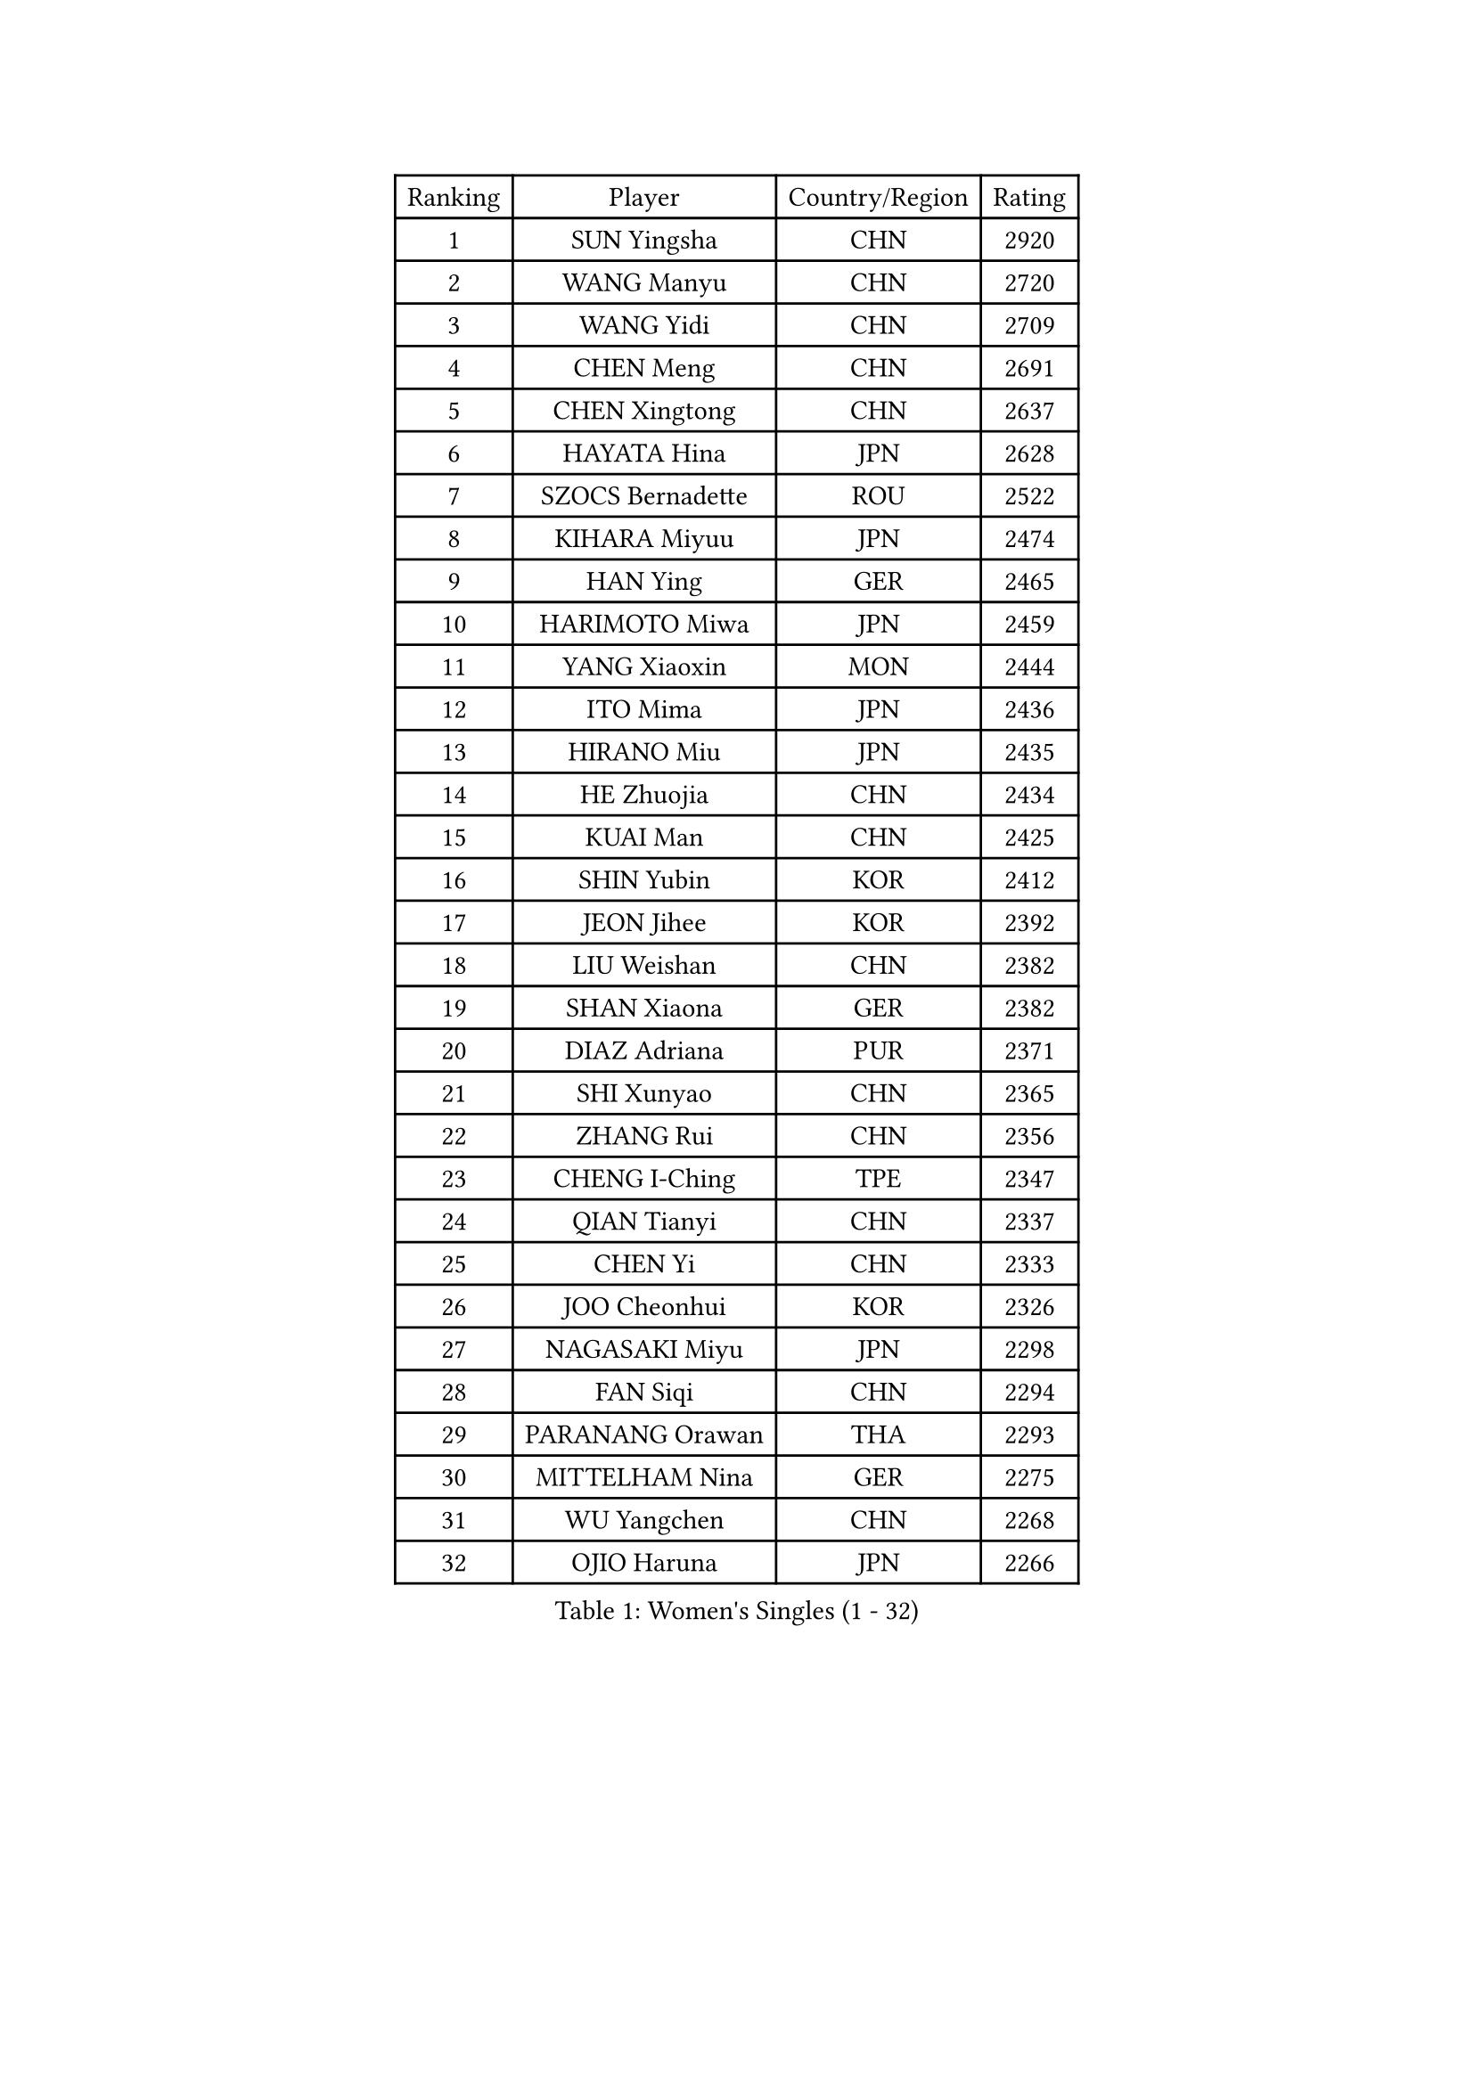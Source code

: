 
#set text(font: ("Courier New", "NSimSun"))
#figure(
  caption: "Women's Singles (1 - 32)",
    table(
      columns: 4,
      [Ranking], [Player], [Country/Region], [Rating],
      [1], [SUN Yingsha], [CHN], [2920],
      [2], [WANG Manyu], [CHN], [2720],
      [3], [WANG Yidi], [CHN], [2709],
      [4], [CHEN Meng], [CHN], [2691],
      [5], [CHEN Xingtong], [CHN], [2637],
      [6], [HAYATA Hina], [JPN], [2628],
      [7], [SZOCS Bernadette], [ROU], [2522],
      [8], [KIHARA Miyuu], [JPN], [2474],
      [9], [HAN Ying], [GER], [2465],
      [10], [HARIMOTO Miwa], [JPN], [2459],
      [11], [YANG Xiaoxin], [MON], [2444],
      [12], [ITO Mima], [JPN], [2436],
      [13], [HIRANO Miu], [JPN], [2435],
      [14], [HE Zhuojia], [CHN], [2434],
      [15], [KUAI Man], [CHN], [2425],
      [16], [SHIN Yubin], [KOR], [2412],
      [17], [JEON Jihee], [KOR], [2392],
      [18], [LIU Weishan], [CHN], [2382],
      [19], [SHAN Xiaona], [GER], [2382],
      [20], [DIAZ Adriana], [PUR], [2371],
      [21], [SHI Xunyao], [CHN], [2365],
      [22], [ZHANG Rui], [CHN], [2356],
      [23], [CHENG I-Ching], [TPE], [2347],
      [24], [QIAN Tianyi], [CHN], [2337],
      [25], [CHEN Yi], [CHN], [2333],
      [26], [JOO Cheonhui], [KOR], [2326],
      [27], [NAGASAKI Miyu], [JPN], [2298],
      [28], [FAN Siqi], [CHN], [2294],
      [29], [PARANANG Orawan], [THA], [2293],
      [30], [MITTELHAM Nina], [GER], [2275],
      [31], [WU Yangchen], [CHN], [2268],
      [32], [OJIO Haruna], [JPN], [2266],
    )
  )#pagebreak()

#set text(font: ("Courier New", "NSimSun"))
#figure(
  caption: "Women's Singles (33 - 64)",
    table(
      columns: 4,
      [Ranking], [Player], [Country/Region], [Rating],
      [33], [MORI Sakura], [JPN], [2257],
      [34], [ZHANG Lily], [USA], [2251],
      [35], [TAKAHASHI Bruna], [BRA], [2250],
      [36], [BERGSTROM Linda], [SWE], [2237],
      [37], [ZENG Jian], [SGP], [2231],
      [38], [LI Yu-Jhun], [TPE], [2230],
      [39], [PAVADE Prithika], [FRA], [2229],
      [40], [LEE Zion], [KOR], [2228],
      [41], [ISHIKAWA Kasumi], [JPN], [2225],
      [42], [LI Yake], [CHN], [2223],
      [43], [XIAO Maria], [ESP], [2223],
      [44], [SAMARA Elizabeta], [ROU], [2221],
      [45], [YUAN Jia Nan], [FRA], [2219],
      [46], [NI Xia Lian], [LUX], [2210],
      [47], [SHAO Jieni], [POR], [2203],
      [48], [PYON Song Gyong], [PRK], [2199],
      [49], [PESOTSKA Margaryta], [UKR], [2191],
      [50], [YU Fu], [POR], [2187],
      [51], [DRAGOMAN Andreea], [ROU], [2184],
      [52], [LEE Eunhye], [KOR], [2182],
      [53], [ZHU Chengzhu], [HKG], [2180],
      [54], [YANG Yiyun], [CHN], [2180],
      [55], [DIACONU Adina], [ROU], [2175],
      [56], [WINTER Sabine], [GER], [2161],
      [57], [CHEN Szu-Yu], [TPE], [2158],
      [58], [SUH Hyo Won], [KOR], [2156],
      [59], [XU Yi], [CHN], [2147],
      [60], [LIU Hsing-Yin], [TPE], [2142],
      [61], [QIN Yuxuan], [CHN], [2142],
      [62], [BATRA Manika], [IND], [2140],
      [63], [ANDO Minami], [JPN], [2140],
      [64], [ZARIF Audrey], [FRA], [2133],
    )
  )#pagebreak()

#set text(font: ("Courier New", "NSimSun"))
#figure(
  caption: "Women's Singles (65 - 96)",
    table(
      columns: 4,
      [Ranking], [Player], [Country/Region], [Rating],
      [65], [HAN Feier], [CHN], [2125],
      [66], [YANG Ha Eun], [KOR], [2112],
      [67], [SURJAN Sabina], [SRB], [2110],
      [68], [NG Wing Lam], [HKG], [2107],
      [69], [QI Fei], [CHN], [2106],
      [70], [SASAO Asuka], [JPN], [2102],
      [71], [WANG Amy], [USA], [2100],
      [72], [KIM Nayeong], [KOR], [2100],
      [73], [WANG Xiaotong], [CHN], [2098],
      [74], [BAJOR Natalia], [POL], [2095],
      [75], [CHOI Hyojoo], [KOR], [2092],
      [76], [FAN Shuhan], [CHN], [2085],
      [77], [ZHANG Mo], [CAN], [2083],
      [78], [ZHU Sibing], [CHN], [2081],
      [79], [SAWETTABUT Suthasini], [THA], [2074],
      [80], [CHIEN Tung-Chuan], [TPE], [2070],
      [81], [POLCANOVA Sofia], [AUT], [2068],
      [82], [GODA Hana], [EGY], [2065],
      [83], [HUANG Yi-Hua], [TPE], [2060],
      [84], [WAN Yuan], [GER], [2057],
      [85], [LIU Yangzi], [AUS], [2056],
      [86], [KIM Hayeong], [KOR], [2054],
      [87], [AKULA Sreeja], [IND], [2051],
      [88], [SATO Hitomi], [JPN], [2048],
      [89], [SAWETTABUT Jinnipa], [THA], [2046],
      [90], [WEGRZYN Katarzyna], [POL], [2044],
      [91], [MUKHERJEE Sutirtha], [IND], [2041],
      [92], [DOO Hoi Kem], [HKG], [2039],
      [93], [EERLAND Britt], [NED], [2038],
      [94], [BALAZOVA Barbora], [SVK], [2031],
      [95], [MESHREF Dina], [EGY], [2028],
      [96], [GUO Yuhan], [CHN], [2023],
    )
  )#pagebreak()

#set text(font: ("Courier New", "NSimSun"))
#figure(
  caption: "Women's Singles (97 - 128)",
    table(
      columns: 4,
      [Ranking], [Player], [Country/Region], [Rating],
      [97], [MATELOVA Hana], [CZE], [2023],
      [98], [MALOBABIC Ivana], [CRO], [2020],
      [99], [MUKHERJEE Ayhika], [IND], [2019],
      [100], [KALLBERG Christina], [SWE], [2018],
      [101], [LUTZ Charlotte], [FRA], [2015],
      [102], [ZAHARIA Elena], [ROU], [2010],
      [103], [NOMURA Moe], [JPN], [2009],
      [104], [MADARASZ Dora], [HUN], [2005],
      [105], [HURSEY Anna], [WAL], [2003],
      [106], [KUKULKOVA Tatiana], [SVK], [2002],
      [107], [ZHANG Xiangyu], [CHN], [1998],
      [108], [KIM Kum Yong], [PRK], [1994],
      [109], [ZHANG Sofia-Xuan], [ESP], [1986],
      [110], [LUTZ Camille], [FRA], [1986],
      [111], [LOEUILLETTE Stephanie], [FRA], [1984],
      [112], [HAPONOVA Hanna], [UKR], [1982],
      [113], [CHENG Hsien-Tzu], [TPE], [1980],
      [114], [CIOBANU Irina], [ROU], [1978],
      [115], [STEFANOVA Nikoleta], [ITA], [1974],
      [116], [TOLIOU Aikaterini], [GRE], [1970],
      [117], [BRATEYKO Solomiya], [UKR], [1970],
      [118], [AKAE Kaho], [JPN], [1969],
      [119], [GUISNEL Oceane], [FRA], [1966],
      [120], [LIU Jia], [AUT], [1965],
      [121], [POTA Georgina], [HUN], [1963],
      [122], [GHOSH Swastika], [IND], [1962],
      [123], [SOLJA Amelie], [AUT], [1961],
      [124], [ZONG Geman], [CHN], [1960],
      [125], [KAMATH Archana Girish], [IND], [1957],
      [126], [KAUFMANN Annett], [GER], [1950],
      [127], [MORET Rachel], [SUI], [1949],
      [128], [SINGEORZAN Ioana], [ROU], [1946],
    )
  )